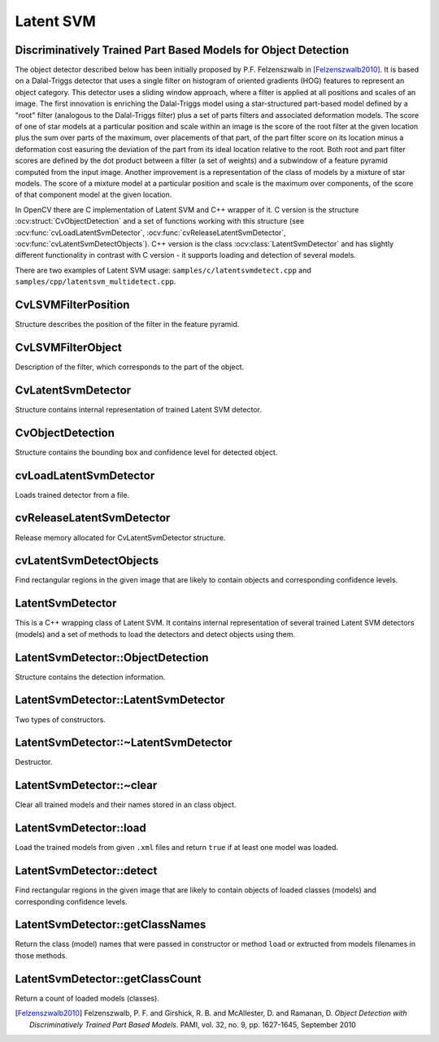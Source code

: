 Latent SVM
===============================================================

Discriminatively Trained Part Based Models for Object Detection
---------------------------------------------------------------

The object detector described below has been initially proposed by
P.F. Felzenszwalb in [Felzenszwalb2010]_.  It is based on a
Dalal-Triggs detector that uses a single filter on histogram of
oriented gradients (HOG) features to represent an object category.
This detector uses a sliding window approach, where a filter is
applied at all positions and scales of an image. The first
innovation is enriching the Dalal-Triggs model using a
star-structured part-based model defined by a "root" filter
(analogous to the Dalal-Triggs filter) plus a set of parts filters
and associated deformation models. The score of one of star models
at a particular position and scale within an image is the score of
the root filter at the given location plus the sum over parts of the
maximum, over placements of that part, of the part filter score on
its location minus a deformation cost easuring the deviation of the
part from its ideal location relative to the root. Both root and
part filter scores are defined by the dot product between a filter
(a set of weights) and a subwindow of a feature pyramid computed
from the input image. Another improvement is a representation of the
class of models by a mixture of star models. The score of a mixture
model at a particular position and scale is the maximum over
components, of the score of that component model at the given
location.

In OpenCV there are C implementation of Latent SVM and C++ wrapper of it. 
C version is the structure :ocv:struct:`CvObjectDetection` and a set of functions 
working with this structure (see :ocv:func:`cvLoadLatentSvmDetector`, 
:ocv:func:`cvReleaseLatentSvmDetector`, :ocv:func:`cvLatentSvmDetectObjects`).
C++ version is the class :ocv:class:`LatentSvmDetector` and has slightly different 
functionality in contrast with C version - it supports loading and detection 
of several models. 

There are two examples of Latent SVM usage: ``samples/c/latentsvmdetect.cpp``
and ``samples/cpp/latentsvm_multidetect.cpp``.

.. highlight:: c


CvLSVMFilterPosition
--------------------
.. ocv:struct:: CvLSVMFilterPosition

Structure describes the position of the filter in the feature pyramid.

    .. ocv:member:: unsigned int l
    
        level in the feature pyramid
        
    .. ocv:member:: unsigned int x
    
        x-coordinate in level l
        
    .. ocv:member:: unsigned int y
    
        y-coordinate in level l
        
        
CvLSVMFilterObject
------------------
.. ocv:struct:: CvLSVMFilterObject

Description of the filter, which corresponds to the part of the object.

    .. ocv:member:: CvLSVMFilterPosition V
        
        ideal (penalty = 0) position of the partial filter
        from the root filter position (V_i in the paper)
        
    .. ocv:member:: float fineFunction[4]
        
        vector describes penalty function (d_i in the paper)
        pf[0] * x + pf[1] * y + pf[2] * x^2 + pf[3] * y^2
        
    .. ocv:member:: int sizeX, sizeY
        
        Rectangular map (sizeX x sizeY),
        every cell stores feature vector (dimension = p)
        
    .. ocv:member:: int numFeatures
    
        number of features
        
    .. ocv:member:: float *H
    
        matrix of feature vectors to set and get 
        feature vectors (i,j) used formula H[(j * sizeX + i) * p + k], 
        where k - component of feature vector in cell (i, j)
        
CvLatentSvmDetector
-------------------
.. ocv:struct:: CvLatentSvmDetector

Structure contains internal representation of trained Latent SVM detector.

    .. ocv:member:: int num_filters
    
        total number of filters (root plus part) in model
        
    .. ocv:member:: int num_components
    
        number of components in model
    
    .. ocv:member:: int* num_part_filters
    
        array containing number of part filters for each component
        
    .. ocv:member:: CvLSVMFilterObject** filters
    
        root and part filters for all model components
        
    .. ocv:member:: float* b
    
        biases for all model components
        
    .. ocv:member:: float score_threshold
    
        confidence level threshold
        
        
CvObjectDetection
-----------------
.. ocv:struct:: CvObjectDetection

Structure contains the bounding box and confidence level for detected object.

    .. ocv:member:: CvRect rect
    
        bounding box for a detected object
        
    .. ocv:member:: float score
    
        confidence level


cvLoadLatentSvmDetector
-----------------------
Loads trained detector from a file.

.. ocv:function:: CvLatentSvmDetector* cvLoadLatentSvmDetector(const char* filename)

    :param filename: Name of the file containing the description of a trained detector
    

cvReleaseLatentSvmDetector
--------------------------
Release memory allocated for CvLatentSvmDetector structure.

.. ocv:function:: void cvReleaseLatentSvmDetector(CvLatentSvmDetector** detector)

    :param detector: CvLatentSvmDetector structure to be released


cvLatentSvmDetectObjects
------------------------
Find rectangular regions in the given image that are likely to contain objects 
and corresponding confidence levels.

.. ocv:function:: CvSeq* cvLatentSvmDetectObjects(IplImage* image, CvLatentSvmDetector* detector,  CvMemStorage* storage,  float overlap_threshold, int numThreads)
    
    :param image: image 
    :param detector: LatentSVM detector in internal representation
    :param storage: Memory storage to store the resultant sequence of the object candidate rectangles
    :param overlap_threshold: Threshold for the non-maximum suppression algorithm
    :param numThreads: Number of threads used in parallel version of the algorithm
    
.. highlight:: cpp

LatentSvmDetector
-----------------
.. ocv:class:: LatentSvmDetector

This is a C++ wrapping class of Latent SVM. It contains internal representation of several 
trained Latent SVM detectors (models) and a set of methods to load the detectors and detect objects 
using them.

LatentSvmDetector::ObjectDetection
----------------------------------
.. ocv:class:: LatentSvmDetector::ObjectDetection

Structure contains the detection information.

    .. ocv:member:: Rect rect
    
        bounding box for a detected object
        
    .. ocv:member:: float score
    
        confidence level
        
    .. ocv:member:: int classID
    
        class (model or detector) ID that detect an object 
        
            
LatentSvmDetector::LatentSvmDetector
------------------------------------
Two types of constructors.

.. ocv:function:: LatentSvmDetector::LatentSvmDetector()

.. ocv:function:: LatentSvmDetector::LatentSvmDetector(const vector<string>& filenames, const vector<string>& classNames=vector<string>())



    :param filenames: A set of filenames storing the trained detectors (models). Each file contains one model. See examples of such files here /opencv_extra/testdata/cv/latentsvmdetector/models_VOC2007/. 
        
    :param classNames: A set of trained models names. If it's empty then the name of each model will be constructed from the name of file containing the model. E.g. the model stored in "/home/user/cat.xml" will get the name "cat".

LatentSvmDetector::~LatentSvmDetector
-------------------------------------
Destructor.

.. ocv:function:: LatentSvmDetector::~LatentSvmDetector()

LatentSvmDetector::~clear
-------------------------
Clear all trained models and their names stored in an class object.

.. ocv:function:: void LatentSvmDetector::clear()

LatentSvmDetector::load
-----------------------
Load the trained models from given ``.xml`` files and return ``true`` if at least one model was loaded.

.. ocv:function:: bool LatentSvmDetector::load(const vector<string>& filenames, const vector<string>& classNames)
    
    :param filenames: A set of filenames storing the trained detectors (models). Each file contains one model. See examples of such files here /opencv_extra/testdata/cv/latentsvmdetector/models_VOC2007/. 
        
    :param classNames: A set of trained models names. If it's empty then the name of each model will be constructed from the name of file containing the model. E.g. the model stored in "/home/user/cat.xml" will get the name "cat".

LatentSvmDetector::detect
-------------------------
Find rectangular regions in the given image that are likely to contain objects of loaded classes (models)
and corresponding confidence levels.

.. ocv:function:: void LatentSvmDetector::detect( const Mat& image, vector<ObjectDetection>& objectDetections, float overlapThreshold=0.5, int numThreads=-1 )
                                
    :param image: An image.
    :param objectDetections: The detections: rectangulars, scores and class IDs.
    :param overlapThreshold: Threshold for the non-maximum suppression algorithm.
    :param numThreads: Number of threads used in parallel version of the algorithm.
    
LatentSvmDetector::getClassNames
--------------------------------
Return the class (model) names that were passed in constructor or method ``load`` or extructed from models filenames in those methods.

.. ocv:function:: const vector<string>& LatentSvmDetector::getClassNames() const

LatentSvmDetector::getClassCount
--------------------------------
Return a count of loaded models (classes).

.. ocv:function:: size_t getClassCount() const
                                
    
.. [Felzenszwalb2010] Felzenszwalb, P. F. and Girshick, R. B. and McAllester, D. and Ramanan, D. *Object Detection with Discriminatively Trained Part Based Models*. PAMI, vol. 32, no. 9, pp. 1627-1645, September 2010 


